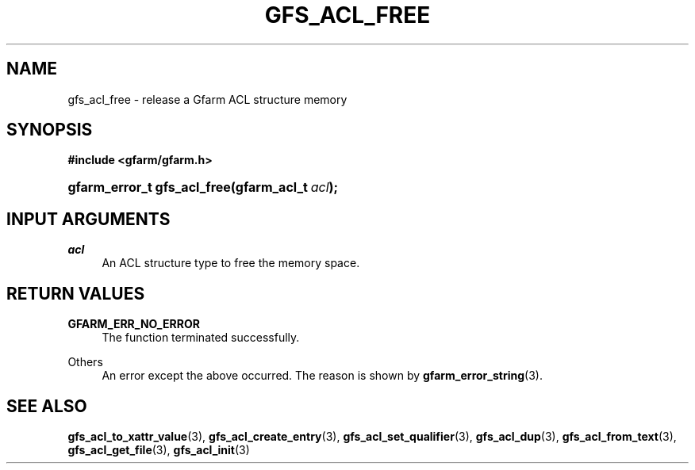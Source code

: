 '\" t
.\"     Title: gfs_acl_free
.\"    Author: [FIXME: author] [see http://docbook.sf.net/el/author]
.\" Generator: DocBook XSL Stylesheets v1.76.1 <http://docbook.sf.net/>
.\"      Date: 14 Feb 2011
.\"    Manual: Gfarm
.\"    Source: Gfarm
.\"  Language: English
.\"
.TH "GFS_ACL_FREE" "3" "14 Feb 2011" "Gfarm" "Gfarm"
.\" -----------------------------------------------------------------
.\" * Define some portability stuff
.\" -----------------------------------------------------------------
.\" ~~~~~~~~~~~~~~~~~~~~~~~~~~~~~~~~~~~~~~~~~~~~~~~~~~~~~~~~~~~~~~~~~
.\" http://bugs.debian.org/507673
.\" http://lists.gnu.org/archive/html/groff/2009-02/msg00013.html
.\" ~~~~~~~~~~~~~~~~~~~~~~~~~~~~~~~~~~~~~~~~~~~~~~~~~~~~~~~~~~~~~~~~~
.ie \n(.g .ds Aq \(aq
.el       .ds Aq '
.\" -----------------------------------------------------------------
.\" * set default formatting
.\" -----------------------------------------------------------------
.\" disable hyphenation
.nh
.\" disable justification (adjust text to left margin only)
.ad l
.\" -----------------------------------------------------------------
.\" * MAIN CONTENT STARTS HERE *
.\" -----------------------------------------------------------------
.SH "NAME"
gfs_acl_free \- release a Gfarm ACL structure memory
.SH "SYNOPSIS"
.sp
.ft B
.nf
#include <gfarm/gfarm\&.h>
.fi
.ft
.HP \w'gfarm_error_t\ gfs_acl_free('u
.BI "gfarm_error_t\ gfs_acl_free(gfarm_acl_t\ " "acl" ");"
.SH "INPUT ARGUMENTS"
.PP
\fIacl\fR
.RS 4
An ACL structure type to free the memory space\&.
.RE
.SH "RETURN VALUES"
.PP
\fBGFARM_ERR_NO_ERROR\fR
.RS 4
The function terminated successfully\&.
.RE
.PP
Others
.RS 4
An error except the above occurred\&. The reason is shown by
\fBgfarm_error_string\fR(3)\&.
.RE
.SH "SEE ALSO"
.PP

\fBgfs_acl_to_xattr_value\fR(3),
\fBgfs_acl_create_entry\fR(3),
\fBgfs_acl_set_qualifier\fR(3),
\fBgfs_acl_dup\fR(3),
\fBgfs_acl_from_text\fR(3),
\fBgfs_acl_get_file\fR(3),
\fBgfs_acl_init\fR(3)
